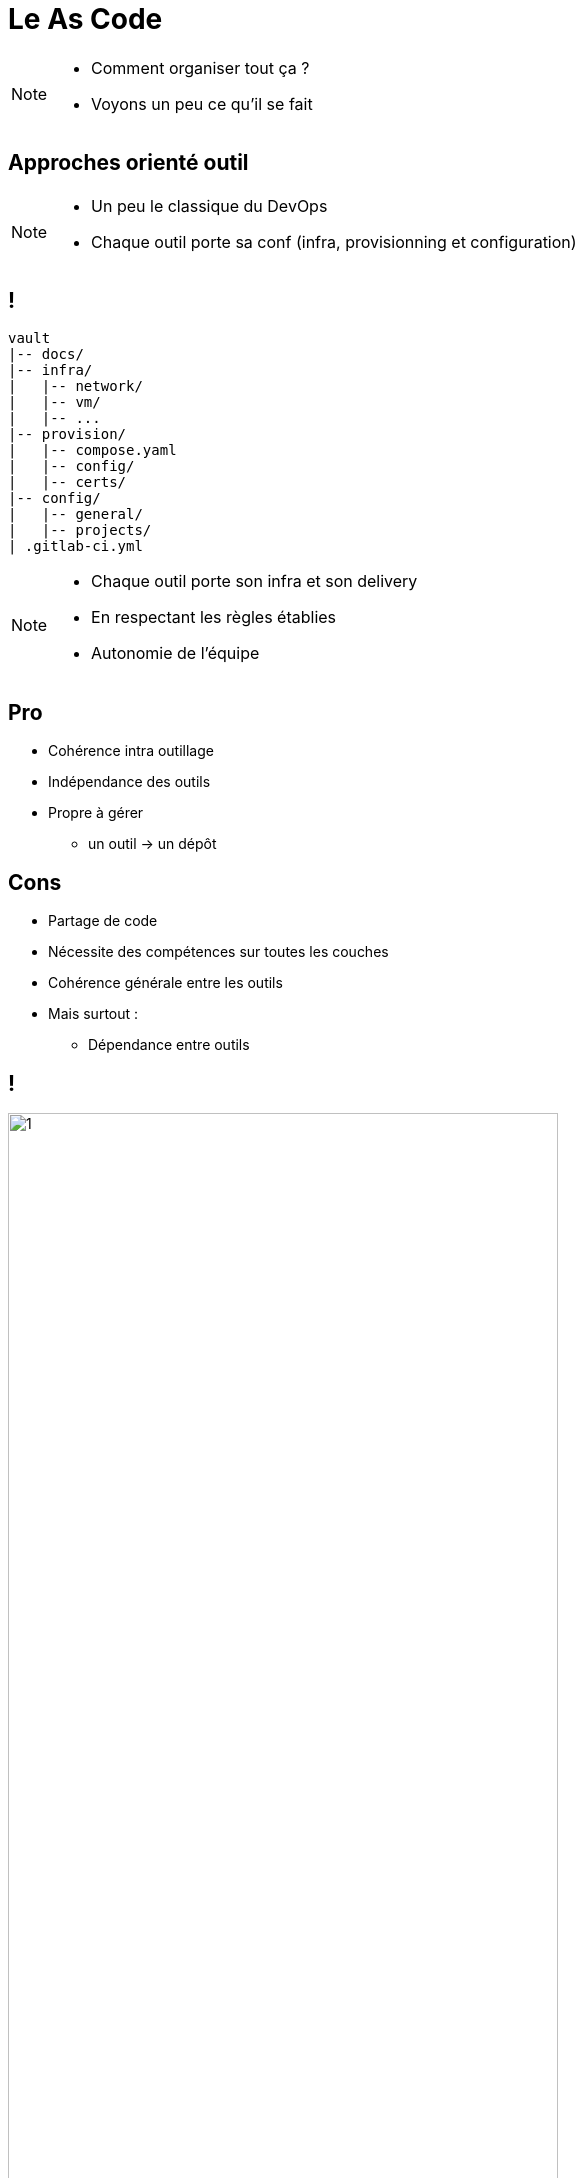 = Le As Code

[NOTE.speaker]
====
* Comment organiser tout ça ?
* Voyons un peu ce qu'il se fait
====

== Approches orienté outil

[NOTE.speaker]
====
* Un peu le classique du DevOps
* Chaque outil porte sa conf (infra, provisionning et configuration)
====

== !

[source, shellscript]
----
vault
|-- docs/
|-- infra/
|   |-- network/
|   |-- vm/
|   |-- ...
|-- provision/
|   |-- compose.yaml
|   |-- config/
|   |-- certs/
|-- config/
|   |-- general/
|   |-- projects/
| .gitlab-ci.yml
----

[NOTE.speaker]
====
* Chaque outil porte son infra et son delivery
* En respectant les règles établies
* Autonomie de l'équipe
====

== Pro

[%step]
* Cohérence intra outillage
* Indépendance des outils
* Propre à gérer
** un outil -> un dépôt

== Cons

[%step]
* Partage de code
* Nécessite des compétences sur toutes les couches
* Cohérence générale entre les outils
* Mais surtout :
** Dépendance entre outils

== !

image:new-user-impact.png[1, 80%]

[NOTE.speaker]
====
Par exemple :

* A chaque utilisateur 4 dépôts minimum à toucher
** Gitlab/Sonar/Vault/Artifactory

Ou bien :
====

== !

image:forge-all-hidden-tools-12.png[1, 80%]

[NOTE.speaker]
====
Mise à jour des certificats ....
On modifie tout et on redéclenche tout
====

== L'enfer !

== Orienté Landing zone

* L'infra + le monitoring + la gestion des accès niveau environnement
* Souvent pour une équipe dédiée
* Pour de l'accueil d'autres projets d'autres équipes

Pro :
* Cohérence de l'infra
* Sécurité ++

Cons :
* Ben, nous on déploie toujours les mêmes outils
* Tous nos outils fonctionnent ensemble

== Chez nous, tout touche à tout

* Ex.: Si l'auth gitlab change
** Regeneration des services accounts
** Modification artif
** Modification de sonar

* Ex.: Déploiment d'un nouvel outil
** Ouverture de flux => Infra
** Branchement avec les outils qui s'en serve => Provisionning
** Configuration des accès pour les projets => Projet

== Tout dans le même dépôt ?

* A chaque nouvel utilisateur, on rejoue tout ?
** Même avec des astuces, complexité accrue
** Branching Git horrible

* Monté de version d'un outil ?
** Idem, on risque en plus de peter un truc

* Fréquence d'exécution du script
** Trop fréquent pour un truc qui attaque toute l'infra

== Par outils ?

* Indépendance/Autonomie
* Gestion de la configuration par projet jusqu'à l'infra
** Pratique en cas de changement de version, ça permet de rester cohérent
** Facilitation de la gestion infra si besoin de nouveau flux, nouvelles ressources
* Mais
** Vu le nombre d'outils
** Code : Gardez une cohérence en terme de style, de règles d'écriture
** Cohérence générale : Y'a toujours des effets de bord, des non compatibilités, des dépendances à gérer
** Demande des compétences sur toutes les couches

== Autrement ?
